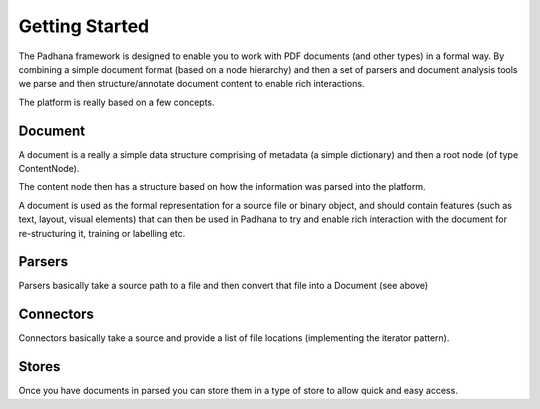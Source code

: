Getting Started
===============

The Padhana framework is designed to enable you to work with PDF documents (and other types) in a
formal way.  By combining a simple document format (based on a node hierarchy) and then a
set of parsers and document analysis tools we parse and then structure/annotate document
content to enable rich interactions.

The platform is really based on a few concepts.

Document
--------

A document is a really a simple data structure comprising of metadata (a simple dictionary)
and then a root node (of type ContentNode).

The content node then has a structure based on how the information was parsed into the platform.

A document is used as the formal representation for a source file or binary object, and should contain
features (such as text, layout, visual elements) that can then be used in Padhana to try and
enable rich interaction with the document for re-structuring it, training or labelling etc.

Parsers
-------

Parsers basically take a source path to a file and then convert that file into a Document (see above)


Connectors
----------

Connectors basically take a source and provide a list of file locations (implementing the
iterator pattern).

Stores
-------

Once you have documents in parsed you can store them in a type of store to allow quick and easy access.

